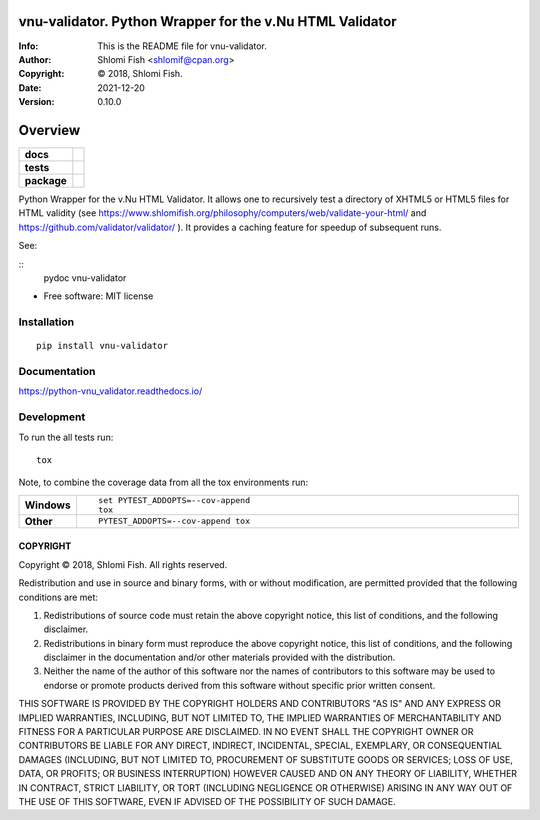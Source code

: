 ==============================================================================
vnu-validator.  Python Wrapper for the v.Nu HTML Validator
==============================================================================
:Info: This is the README file for vnu-validator.
:Author: Shlomi Fish <shlomif@cpan.org>
:Copyright: © 2018, Shlomi Fish.
:Date: 2021-12-20
:Version: 0.10.0

.. index: README
.. image:: https://travis-ci.org/shlomif/vnu_validator.svg?branch=master
   :target: https://travis-ci.org/shlomif/vnu_validator

========
Overview
========

.. start-badges

.. list-table::
    :stub-columns: 1

    * - docs
      - |docs|
    * - tests
      - | |travis| |appveyor| |requires|
        | |codecov|
    * - package
      - | |version| |wheel| |supported-versions| |supported-implementations|
        | |commits-since|

.. |docs| image:: https://readthedocs.org/projects/python-vnu_validator/badge/?style=flat
    :target: https://readthedocs.org/projects/python-vnu_validator
    :alt: Documentation Status


.. |travis| image:: https://travis-ci.org/shlomif/python-vnu_validator.svg?branch=master
    :alt: Travis-CI Build Status
    :target: https://travis-ci.org/shlomif/python-vnu_validator

.. |appveyor| image:: https://ci.appveyor.com/api/projects/status/github/shlomif/python-vnu_validator?branch=master&svg=true
    :alt: AppVeyor Build Status
    :target: https://ci.appveyor.com/project/shlomif/python-vnu_validator

.. |requires| image:: https://requires.io/github/shlomif/python-vnu_validator/requirements.svg?branch=master
    :alt: Requirements Status
    :target: https://requires.io/github/shlomif/python-vnu_validator/requirements/?branch=master

.. |codecov| image:: https://codecov.io/github/shlomif/python-vnu_validator/coverage.svg?branch=master
    :alt: Coverage Status
    :target: https://codecov.io/github/shlomif/python-vnu_validator

.. |version| image:: https://img.shields.io/pypi/v/vnu-validator.svg
    :alt: PyPI Package latest release
    :target: https://pypi.python.org/pypi/vnu-validator

.. |commits-since| image:: https://img.shields.io/github/commits-since/shlomif/python-vnu_validator/v0.1.0.svg
    :alt: Commits since latest release
    :target: https://github.com/shlomif/python-vnu_validator/compare/v0.1.0...master

.. |wheel| image:: https://img.shields.io/pypi/wheel/vnu-validator.svg
    :alt: PyPI Wheel
    :target: https://pypi.python.org/pypi/vnu-validator

.. |supported-versions| image:: https://img.shields.io/pypi/pyversions/vnu-validator.svg
    :alt: Supported versions
    :target: https://pypi.python.org/pypi/vnu-validator

.. |supported-implementations| image:: https://img.shields.io/pypi/implementation/vnu-validator.svg
    :alt: Supported implementations
    :target: https://pypi.python.org/pypi/vnu-validator


.. end-badges

Python Wrapper for the v.Nu HTML Validator. It allows one to recursively test
a directory
of XHTML5 or HTML5 files for HTML validity (see
https://www.shlomifish.org/philosophy/computers/web/validate-your-html/ and
https://github.com/validator/validator/ ). It provides a caching feature for
speedup of subsequent runs.

See:

::
   pydoc vnu-validator

* Free software: MIT license

Installation
============

::

    pip install vnu-validator

Documentation
=============


https://python-vnu_validator.readthedocs.io/


Development
===========

To run the all tests run::

    tox

Note, to combine the coverage data from all the tox environments run:

.. list-table::
    :widths: 10 90
    :stub-columns: 1

    - - Windows
      - ::

            set PYTEST_ADDOPTS=--cov-append
            tox

    - - Other
      - ::

            PYTEST_ADDOPTS=--cov-append tox


COPYRIGHT
---------
Copyright © 2018, Shlomi Fish.
All rights reserved.

Redistribution and use in source and binary forms, with or without
modification, are permitted provided that the following conditions are
met:

1. Redistributions of source code must retain the above copyright
   notice, this list of conditions, and the following disclaimer.

2. Redistributions in binary form must reproduce the above copyright
   notice, this list of conditions, and the following disclaimer in the
   documentation and/or other materials provided with the distribution.

3. Neither the name of the author of this software nor the names of
   contributors to this software may be used to endorse or promote
   products derived from this software without specific prior written
   consent.

THIS SOFTWARE IS PROVIDED BY THE COPYRIGHT HOLDERS AND CONTRIBUTORS
"AS IS" AND ANY EXPRESS OR IMPLIED WARRANTIES, INCLUDING, BUT NOT
LIMITED TO, THE IMPLIED WARRANTIES OF MERCHANTABILITY AND FITNESS FOR
A PARTICULAR PURPOSE ARE DISCLAIMED.  IN NO EVENT SHALL THE COPYRIGHT
OWNER OR CONTRIBUTORS BE LIABLE FOR ANY DIRECT, INDIRECT, INCIDENTAL,
SPECIAL, EXEMPLARY, OR CONSEQUENTIAL DAMAGES (INCLUDING, BUT NOT
LIMITED TO, PROCUREMENT OF SUBSTITUTE GOODS OR SERVICES; LOSS OF USE,
DATA, OR PROFITS; OR BUSINESS INTERRUPTION) HOWEVER CAUSED AND ON ANY
THEORY OF LIABILITY, WHETHER IN CONTRACT, STRICT LIABILITY, OR TORT
(INCLUDING NEGLIGENCE OR OTHERWISE) ARISING IN ANY WAY OUT OF THE USE
OF THIS SOFTWARE, EVEN IF ADVISED OF THE POSSIBILITY OF SUCH DAMAGE.
